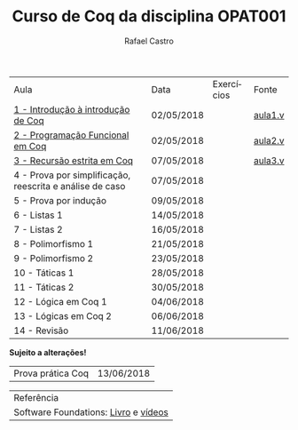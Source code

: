 #+TITLE: Curso de Coq da disciplina OPAT001
#+STARTUP:    align fold nodlcheck hidestars oddeven lognotestate
#+HTML_HEAD: <link rel="stylesheet" type="text/css" href="style.css"/>
#+OPTIONS: toc:nil num:nil H:4 ^:nil pri:t
#+OPTIONS: html-postamble:nil
#+AUTHOR: Rafael Castro
#+LANGUAGE: pt
#+EMAIL: rafaelcgs10@gmail.com


| Aula                                                     | Data       | Exercícios          | Fonte   |
| [[./coq/aula1.html][1 - Introdução à introdução de Coq]]                       | 02/05/2018 |                     | [[./coq/aula1.v][aula1.v]] |
| [[./coq/aula2.html][2 - Programação Funcional em Coq]]                         | 02/05/2018 | [[./coq/doit1.v][file:./coq/doit.gif]] | [[./coq/aula2.v][aula2.v]] |
| [[./coq/aula3.html][3 - Recursão estrita em Coq]]                              | 07/05/2018 |                     | [[./coq/aula2.v][aula3.v]] |
| 4 - Prova por simplificação, reescrita e análise de caso | 07/05/2018 |                     |         |
| 5 - Prova por indução                                    | 09/05/2018 |                     |         |
| 6 - Listas 1                                             | 14/05/2018 |                     |         |
| 7 - Listas 2                                             | 16/05/2018 |                     |         |
| 8 - Polimorfismo 1                                       | 21/05/2018 |                     |         |
| 9 - Polimorfismo 2  		                     | 23/05/2018 |                     |         |
| 10 - Táticas 1 		                          | 28/05/2018 |                     |         |
| 11 - Táticas 2 		                          | 30/05/2018 |                     |         |
| 12 - Lógica em Coq 1 		                    | 04/06/2018 |                     |         |
| 13 - Lógicas em Coq 2 	                           | 06/06/2018 |                     |         |
| 14 - Revisão 			                    | 11/06/2018 |                     |         |
*Sujeito a alterações!*

| Prova prática Coq | 13/06/2018 |

| Referência                           |
| Software Foundations: [[https://softwarefoundations.cis.upenn.edu/][Livro]] e [[https://deepspec.org/event/dsss17/coq_intensive.html][vídeos]] |
